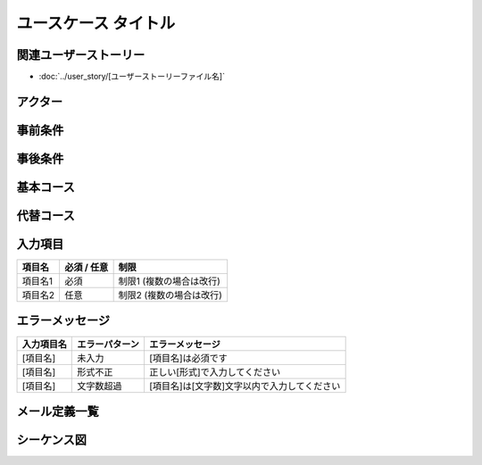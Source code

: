 .. ユースケース documentation master file, created by
   sphinx-quickstart on Fri Mar 27 17:17:56 2020.
   You can adapt this file completely to your liking, but it should at least
   contain the root `toctree` directive.

.. このテンプレートの使用方法:
.. 1. 「ユースケース タイトル」を具体的な機能名に変更
.. 2. 関連するユーザーストーリーファイル名を指定
.. 3. 各セクションの「..」で始まるコメント行を参考に具体的な内容を記載
.. 4. 不要なセクションは削除可能（入力項目、エラーメッセージなど）
.. 5. コメント行（「..」で始まる行）は最終版では削除

ユースケース タイトル
==========================================

関連ユーザーストーリー
--------------------------------------------

* :doc:`../user_story/[ユーザーストーリーファイル名]`

アクター
--------------------------------------------

.. 主アクター（ユースケースを開始するユーザー）を最初に記載
.. - **[主アクター名]**: [役割・説明]（主アクター）
.. - **[副アクター名]**: [役割・説明]
.. - **[システム名]**: [外部システムの役割]


事前条件
--------------------------------------------

.. ユースケース開始前に満たされているべき条件をリストで記載
.. - [システムの状態]
.. - [ユーザーの状態]
.. - [データの状態]
.. - [外部システムの状態]


事後条件
--------------------------------------------

.. **成功時**:
.. - [正常終了時のシステム状態]
.. - [ユーザーに表示される内容]
.. - [データの状態変化]
.. 
.. **失敗時**:
.. - [異常終了時のシステム状態]
.. - [エラー状態の説明]


基本コース
--------------------------------------------

.. 正常な処理手順を番号付きで記載
.. 1. [アクター]が[アクション]する
.. 2. システムが[処理]する
.. 3. ...
.. n. ユースケース終了


代替コース
--------------------------------------------

.. 例外的な処理パターンを記載
.. **代替コース A: [例外状況]の場合**
.. 
.. [ステップ番号]a. [例外処理1]
.. [ステップ番号+1]a. [例外処理2]
.. [ステップ番号+2]a. 基本コースの手順[番号]に戻る または ユースケース終了

入力項目
--------------------------------------------

.. list-table::
   :header-rows: 1

   * - 項目名
     - 必須 / 任意
     - 制限
   * - 項目名1
     - 必須
     - 制限1 (複数の場合は改行)
   * - 項目名2
     - 任意
     - 制限2 (複数の場合は改行)


エラーメッセージ
--------------------------------------------

.. 入力項目ごとのバリデーションエラーを定義
.. 同じ項目で複数のエラーパターンがある場合は行を分けて記載

.. list-table::
   :header-rows: 1

   * - 入力項目名
     - エラーパターン
     - エラーメッセージ
   * - [項目名]
     - 未入力
     - [項目名]は必須です
   * - [項目名]
     - 形式不正
     - 正しい[形式]で入力してください
   * - [項目名]
     - 文字数超過
     - [項目名]は[文字数]文字以内で入力してください


メール定義一覧
--------------------------------------------


.. list-table::
   :header-rows: 1

   * - メールタイトル
     - メール定義書 リンク


シーケンス図
--------------------------------------------

.. Mermaidを使用してアクター間の相互作用を記載
.. 
.. .. mermaid::
.. 
..    %%{init: {"theme": "default"}}%%
..    sequenceDiagram
..        participant [Actor1] as [表示名1]
..        participant [Actor2] as [表示名2]
..        participant [System] as [システム名]
..        
..        [Actor1]->>[System]: [アクション]
..        [System]-->>[Actor1]: [レスポンス]
..        [System]->>[Actor2]: [通知]
